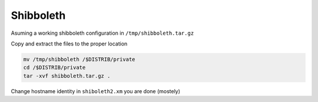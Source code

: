 Shibboleth
==========

Asuming a working shibboleth configuration in ``/tmp/shibboleth.tar.gz``
 
Copy and extract the files to the proper location

.. code-block:: bash

  mv /tmp/shibboleth /$DISTRIB/private
  cd /$DISTRIB/private
  tar -xvf shibboleth.tar.gz .

Change hostname identity in ``shiboleth2.xm``
you are done (mostely)
